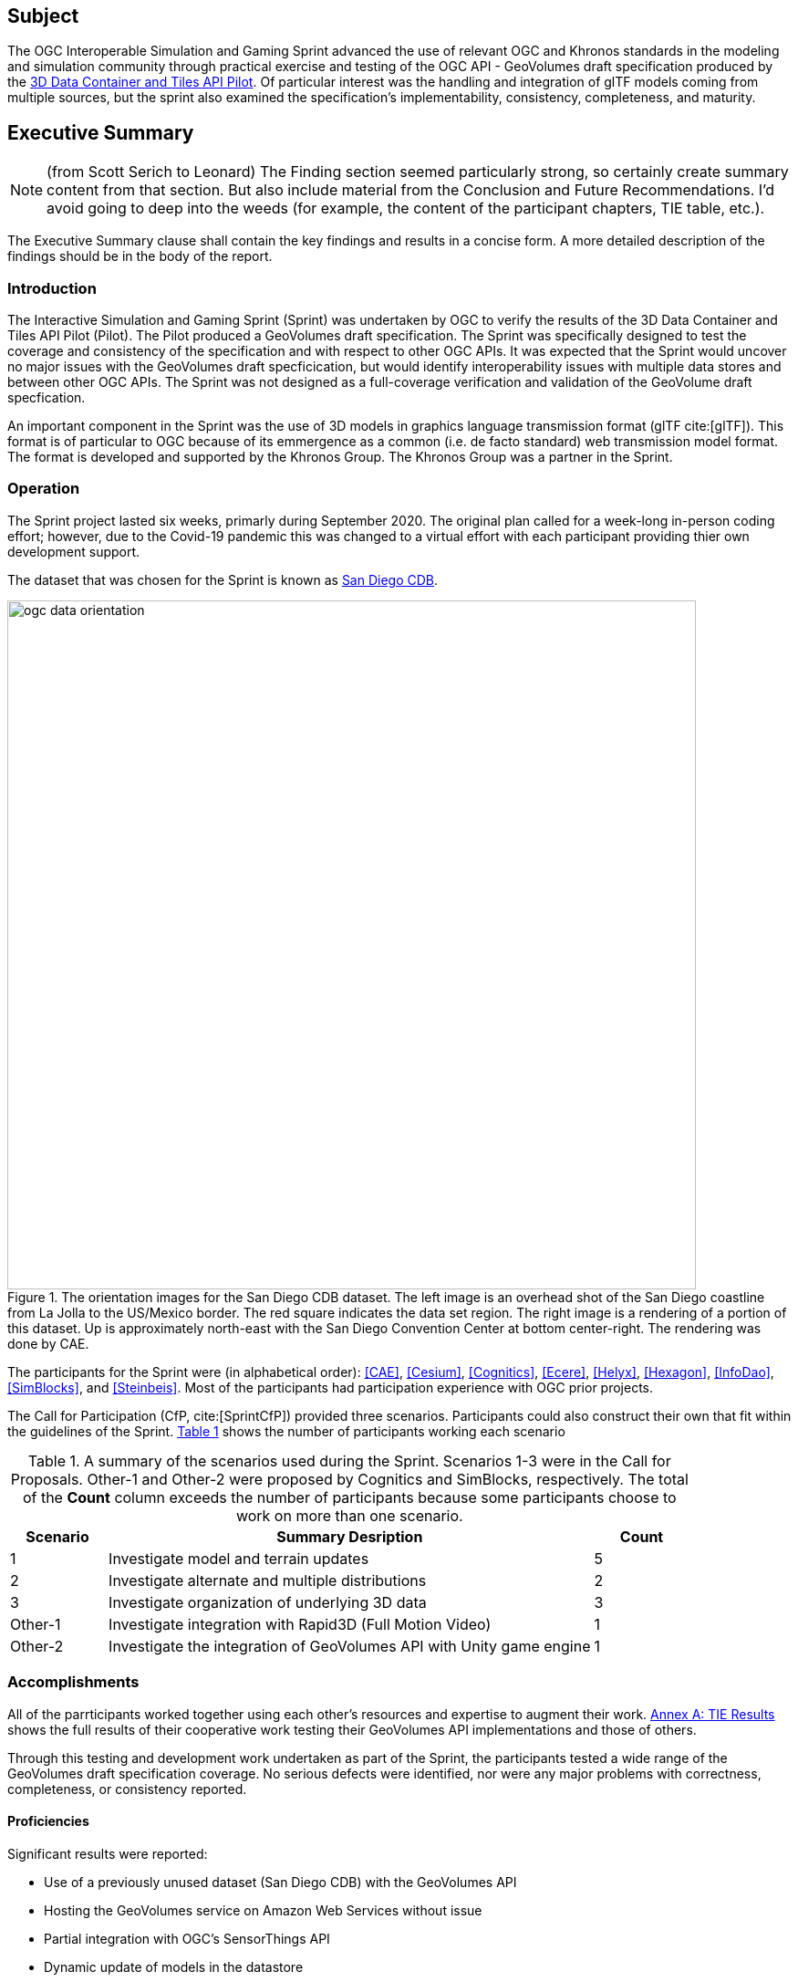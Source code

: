 == Subject

The OGC Interoperable Simulation and Gaming Sprint advanced the use of relevant OGC and Khronos standards in the modeling and simulation community through practical exercise and testing of the OGC API - GeoVolumes draft specification produced by the https://docs.ogc.org/per/20-031.html[3D Data Container and Tiles API Pilot]. Of particular interest was the handling and integration of glTF models coming from multiple sources, but the sprint also examined the specification’s implementability, consistency, completeness, and maturity.

== Executive Summary

NOTE: (from Scott Serich to Leonard) The Finding section seemed particularly strong, so certainly create summary content from that section. But also include material from the Conclusion and Future Recommendations. I'd avoid going to deep into the weeds (for example, the content of the participant chapters, TIE table, etc.).

(( The Executive Summary clause shall contain the key findings and results in a concise form. A more detailed description of the findings should be in the body of the report. ))

=== Introduction

The Interactive Simulation and Gaming Sprint (Sprint) was undertaken by OGC to verify the results of the 3D Data Container and Tiles API Pilot (Pilot). The Pilot produced a GeoVolumes draft specification. The Sprint was specifically designed to test the coverage and consistency of the specification and with respect to other OGC APIs. It was expected that the Sprint would uncover no major issues with the GeoVolumes draft specficication, but would identify interoperability issues with multiple data stores and between other OGC APIs. The Sprint was not designed as a full-coverage verification and validation of the GeoVolume draft specfication.

An important component in the Sprint was the use of 3D models in graphics language transmission format (glTF cite:[glTF]). This format is of particular to OGC because of its emmergence as a common (i.e. de facto standard) web transmission model format. The format is developed and supported by the Khronos Group. The Khronos Group was a partner in the Sprint.

=== Operation

The Sprint project lasted six weeks, primarly during September 2020. The original plan called for a week-long in-person coding effort; however, due to the Covid-19 pandemic this was changed to a virtual effort with each participant providing thier own development support.

The dataset that was chosen for the Sprint is known as <<data-sets,San Diego CDB>>. 

[#img_SanDiegoOrientation,reftext='{figure-caption} {counter:figure-num}']
.The orientation images for the San Diego CDB dataset. The left image is an overhead shot of the San Diego coastline from La Jolla to the US/Mexico border. The red square indicates the data set region. The right image is a rendering of a portion of this dataset. Up is approximately north-east with the San Diego Convention Center at bottom center-right. The rendering was done by CAE.
image::images/ogc-data-orientation.png[width=755,align="center"]

The participants for the Sprint were (in alphabetical order): <<CAE>>, <<Cesium>>, <<Cognitics>>, <<Ecere>>, <<Helyx>>, <<Hexagon>>, <<InfoDao>>, <<SimBlocks>>, and <<Steinbeis>>. Most of the participants had participation experience with OGC prior projects.

The Call for Participation (CfP, cite:[SprintCfP]) provided three scenarios. Participants could also construct their own that fit within the guidelines of the Sprint. <<table-scenario-summary-count>> shows the number of participants working each scenario


[#table-scenario-summary-count,reftext='{table-caption} {counter:table-num}']
.A summary of the scenarios used during the Sprint. Scenarios 1-3 were in the Call for Proposals. Other-1 and Other-2 were proposed by Cognitics and SimBlocks, respectively. The total of the *Count* column exceeds the number of participants because some participants choose to work on more than one scenario.
[cols="^1,<5,^1",options="header",align="center"]
|===
|Scenario ^|Summary Desription ^|Count
   |1 
   | Investigate model and terrain updates
   | 5

   |2 
   | Investigate alternate and multiple distributions 
   | 2

   |3 
   | Investigate organization of underlying 3D data
   | 3

   |Other-1 
   | Investigate integration with Rapid3D (Full Motion Video)
   | 1

   |Other-2 
   | Investigate the integration of GeoVolumes API with Unity game engine
   | 1
|===

=== Accomplishments

All of the parrticipants worked together using each other's resources and expertise to augment their work. <<annex-a,Annex A: TIE Results>> shows the full results of their cooperative work testing their GeoVolumes API implementations and those of others.

Through this testing and development work undertaken as part of the Sprint, the participants tested a wide range of the GeoVolumes draft specification coverage. No serious defects were identified, nor were any major problems with correctness, completeness, or consistency reported.

==== Proficiencies
Significant results were reported:

* Use of a previously unused dataset (San Diego CDB) with the GeoVolumes API
* Hosting the GeoVolumes service on Amazon Web Services without issue
* Partial integration with OGC's SensorThings API 
* Dynamic update of models in the datastore
* Dynamic update of terrain used in the datastore
* Partial integration with Unity's game engine

==== Issues
As expected the Sprint identified several issues. Most of these were not with the GeoVolumes API, but the underlying support. One item that all participants noted and no solution was provided was the lack of an optimized conversion between the various data formats that were used. This included CDB, glTF, and OpenFlight.

It is very important to point out that participants innvestigated issues arising from differences between various OGC APIs. The finding was that the http://docs.opengeospatial.org/DRAFTS/20-024.html[OGC API - Common - Part 2: Geospatial Data] was a key document. Issues would arise if the  various functional specifications were inconsistent with that one. At the time of the investigation there were no inconsistencies had been discovered.

The issues with GeoVolumes were in the areas of definitions and use of URLs and HTTP requests and replies. These issues do not prevent the API from working, but differences may arise between different implementations because there is a lack of specificy on the part of the specification.

There were three items identified as involving <<URLs>>. Mostly it is a case of determining how the URL path end-point (final component of the path) is used to access specific data format. This is tied in with the issue noted in <<Media Type>>. A minor note is that the GeoVolumes draft specification is not completely clear on the server environment. An issue may arise if the server (the part of the system that provides the data through the API) is configured as a file server (responds to the `file` protocol).

Issues involving `HTTP` concern the use of <<Request Methods>>, <<Media Type>>, and <<Request Attributes>>. These issues do not prevent the API from working, but may cause some interoperability issues in larger-scale environments.

Issues with Request Methods address how a data change should be made to the datastore. Media yypes allow the client and server to communicate as to the format of the data. This interacts with the URL issues (above) by controlling how a specific format of data is requested and received. Request attributes assist in the means to specify alternate or roll-over data sources.

=== Recommendations

Seventeen recommendations were made for future work. These items are called projects, but may be a fairly short and small undertaking by a Domain or Standards Working Group or as part of another effort (Sprint, Pilot, Testbed, etc) within OGC. The items not part of OGC can be address through appropriate joint projects or liaison arrangements with the external organizations/groups.

These range from projects external to OGC (four projects) generally carried out by other organizations or community efforts, three data based projects (generally conversion from one format to another), three projects to enhance the GeoVolumes API, four projects to develop a clear definition of feature (model or terrain) change (part to HTTP Request Method discussed above), and three on API infrastructure (most of the URL and HTTP issues described above).

'''

===	Document contributor contact points

All questions regarding this document should be directed to the editor or the contributors:

*Contacts*
[width="80%",options="header",caption=""]
|====================
| Name | Organization | Role
| Leonard Daly | Daly Realism representing Khronos Group  | Contributor & Editor
| Holly Black | CAE | Contributor
| Sean Lilley | Cesium | Contributor
| Michala Hill | Cognitics | Contributor
| Jerome St-Louis | Ecere | Contributor
| Anneley Hadland | Helyx | Contributor
| Emeric Beaufays | Hexagon | Contributor
| Joshua Rentrope | InfoDao | Contributor
| Jordan Dauble   | SimBlocks.io | Contributor
| Patrick Caughey | SimBlocks.io | Contributor
| Barbara Cotter  | SimBlocks.io | Contributor
| Glenn Johnson   | SimBlocks.io | Contributor
| Joseph Kaile    | SimBlocks.io | Contributor
| Volker Coors                    | Steinbeis, HFT Stuttgart | Contributor
| Thunyathep Santhanavanich (Joe) | Steinbeis, HFT Stuttgart | Contributor
| Harpreet Singh                  | Steinbeis, HFT Stuttgart | Contributor
| Patrick Würstle                 | Steinbeis, HFT Stuttgart | Contributor
| Scott Serich | Open Geospatial Consortium | Contributor & Editor
|====================


// *****************************************************************************
// Editors please do not change the Foreword.
// *****************************************************************************
=== Foreword

Attention is drawn to the possibility that some of the elements of this document may be the subject of patent rights. The Open Geospatial Consortium shall not be held responsible for identifying any or all such patent rights.

Recipients of this document are requested to submit, with their comments, notification of any relevant patent claims or other intellectual property rights of which they may be aware that might be infringed by any implementation of the standard set forth in this document, and to provide supporting documentation.
